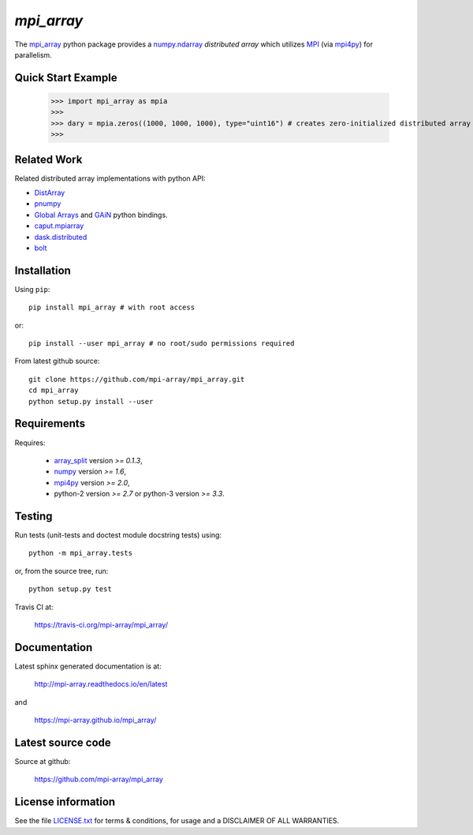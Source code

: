 
===========
`mpi_array`
===========

.. Start of sphinx doc include.
.. start long description.

.. image:: https://travis-ci.org/mpi-array/mpi_array.svg?branch=dev
   :target: https://travis-ci.org/mpi-array/mpi_array
   :alt: Build Status
.. image:: https://coveralls.io/repos/github/mpi-array/mpi_array/badge.svg
   :target: https://coveralls.io/github/mpi-array/mpi_array
   :alt: Coveralls Status

The `mpi_array <http://mpi-array.readthedocs.io/en/latest>`_ python package provides
a `numpy.ndarray <https://docs.scipy.org/doc/numpy/reference/arrays.ndarray.html>`_
*distributed array* which utilizes
`MPI <https://en.wikipedia.org/wiki/Message_Passing_Interface>`_
(via `mpi4py <http://pythonhosted.org/mpi4py/>`_) for parallelism.


Quick Start Example
===================


   >>> import mpi_array as mpia
   >>>
   >>> dary = mpia.zeros((1000, 1000, 1000), type="uint16") # creates zero-initialized distributed array
   >>> 

Related Work
============

Related distributed array implementations with python API:

- `DistArray <http://distarray.readthedocs.io/en/latest/>`_
- `pnumpy <https://github.com/pletzer/pnumpy>`_
- `Global Arrays <http://hpc.pnl.gov/globalarrays/>`_ and
  `GAiN <http://hpc.pnl.gov/globalarrays/papers/scipy11_gain.pdf>`_ python bindings.
- `caput.mpiarray <http://caput.readthedocs.io/en/latest/generated/caput.mpiarray.html>`_
- `dask.distributed <https://distributed.readthedocs.io/en/latest/>`_
- `bolt <http://bolt-project.org/>`_

Installation
============

Using ``pip``::

   pip install mpi_array # with root access
   
or::
   
   pip install --user mpi_array # no root/sudo permissions required

From latest github source::

    git clone https://github.com/mpi-array/mpi_array.git
    cd mpi_array
    python setup.py install --user

Requirements
============

Requires:

   - `array_split <http://array-split.readthedocs.io/en/latest/>`_ version `>= 0.1.3`,
   - `numpy <http://docs.scipy.org/doc/numpy/>`_ version `>= 1.6`,
   - `mpi4py <http://pythonhosted.org/mpi4py/>`_ version `>= 2.0`,
   - python-2 version `>= 2.7` or python-3 version `>= 3.3`.

Testing
=======

Run tests (unit-tests and doctest module docstring tests) using::

   python -m mpi_array.tests

or, from the source tree, run::

   python setup.py test


Travis CI at:

    https://travis-ci.org/mpi-array/mpi_array/


Documentation
=============

Latest sphinx generated documentation is at:

    http://mpi-array.readthedocs.io/en/latest

and

    https://mpi-array.github.io/mpi_array/

Latest source code
==================

Source at github:

    https://github.com/mpi-array/mpi_array


License information
===================

See the file `LICENSE.txt <https://github.com/mpi-array/mpi_array/blob/dev/LICENSE.txt>`_
for terms & conditions, for usage and a DISCLAIMER OF ALL WARRANTIES.

.. end long description.

